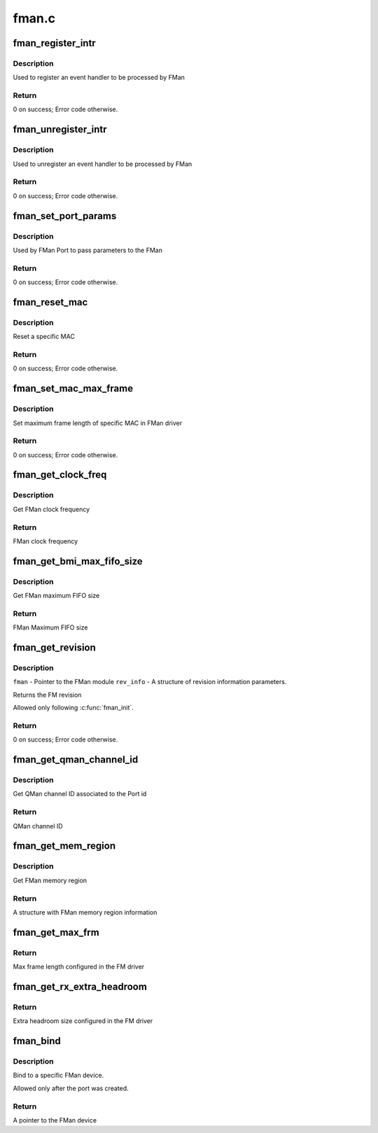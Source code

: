 .. -*- coding: utf-8; mode: rst -*-

======
fman.c
======


.. _`fman_register_intr`:

fman_register_intr
==================

.. c:function:: void fman_register_intr (struct fman *fman, enum fman_event_modules module, u8 mod_id, enum fman_intr_type intr_type, void (*isr_cb) (void *src_arg, void *src_arg)

    :param struct fman \*fman:
        A Pointer to FMan device

    :param enum fman_event_modules module:

        *undescribed*

    :param u8 mod_id:
        Module id (if more than 1 exists, '0' if not)

    :param enum fman_intr_type intr_type:
        Interrupt type (error/normal) selection.

    :param void (\*isr_cb) (void \*src_arg):

        *undescribed*

    :param void \*src_arg:

        *undescribed*



.. _`fman_register_intr.description`:

Description
-----------

Used to register an event handler to be processed by FMan



.. _`fman_register_intr.return`:

Return
------

0 on success; Error code otherwise.



.. _`fman_unregister_intr`:

fman_unregister_intr
====================

.. c:function:: void fman_unregister_intr (struct fman *fman, enum fman_event_modules module, u8 mod_id, enum fman_intr_type intr_type)

    :param struct fman \*fman:
        A Pointer to FMan device

    :param enum fman_event_modules module:

        *undescribed*

    :param u8 mod_id:
        Module id (if more than 1 exists, '0' if not)

    :param enum fman_intr_type intr_type:
        Interrupt type (error/normal) selection.



.. _`fman_unregister_intr.description`:

Description
-----------

Used to unregister an event handler to be processed by FMan



.. _`fman_unregister_intr.return`:

Return
------

0 on success; Error code otherwise.



.. _`fman_set_port_params`:

fman_set_port_params
====================

.. c:function:: int fman_set_port_params (struct fman *fman, struct fman_port_init_params *port_params)

    :param struct fman \*fman:
        A Pointer to FMan device

    :param struct fman_port_init_params \*port_params:
        Port parameters



.. _`fman_set_port_params.description`:

Description
-----------

Used by FMan Port to pass parameters to the FMan



.. _`fman_set_port_params.return`:

Return
------

0 on success; Error code otherwise.



.. _`fman_reset_mac`:

fman_reset_mac
==============

.. c:function:: int fman_reset_mac (struct fman *fman, u8 mac_id)

    :param struct fman \*fman:
        A Pointer to FMan device

    :param u8 mac_id:
        MAC id to be reset



.. _`fman_reset_mac.description`:

Description
-----------

Reset a specific MAC



.. _`fman_reset_mac.return`:

Return
------

0 on success; Error code otherwise.



.. _`fman_set_mac_max_frame`:

fman_set_mac_max_frame
======================

.. c:function:: int fman_set_mac_max_frame (struct fman *fman, u8 mac_id, u16 mfl)

    :param struct fman \*fman:
        A Pointer to FMan device

    :param u8 mac_id:
        MAC id

    :param u16 mfl:
        Maximum frame length



.. _`fman_set_mac_max_frame.description`:

Description
-----------

Set maximum frame length of specific MAC in FMan driver



.. _`fman_set_mac_max_frame.return`:

Return
------

0 on success; Error code otherwise.



.. _`fman_get_clock_freq`:

fman_get_clock_freq
===================

.. c:function:: u16 fman_get_clock_freq (struct fman *fman)

    :param struct fman \*fman:
        A Pointer to FMan device



.. _`fman_get_clock_freq.description`:

Description
-----------

Get FMan clock frequency



.. _`fman_get_clock_freq.return`:

Return
------

FMan clock frequency



.. _`fman_get_bmi_max_fifo_size`:

fman_get_bmi_max_fifo_size
==========================

.. c:function:: u32 fman_get_bmi_max_fifo_size (struct fman *fman)

    :param struct fman \*fman:
        A Pointer to FMan device



.. _`fman_get_bmi_max_fifo_size.description`:

Description
-----------

Get FMan maximum FIFO size



.. _`fman_get_bmi_max_fifo_size.return`:

Return
------

FMan Maximum FIFO size



.. _`fman_get_revision`:

fman_get_revision
=================

.. c:function:: void fman_get_revision (struct fman *fman, struct fman_rev_info *rev_info)

    :param struct fman \*fman:

        *undescribed*

    :param struct fman_rev_info \*rev_info:

        *undescribed*



.. _`fman_get_revision.description`:

Description
-----------

``fman``                - Pointer to the FMan module
``rev_info``                - A structure of revision information parameters.

Returns the FM revision

Allowed only following :c:func:`fman_init`.



.. _`fman_get_revision.return`:

Return
------

0 on success; Error code otherwise.



.. _`fman_get_qman_channel_id`:

fman_get_qman_channel_id
========================

.. c:function:: u32 fman_get_qman_channel_id (struct fman *fman, u32 port_id)

    :param struct fman \*fman:
        A Pointer to FMan device

    :param u32 port_id:
        Port id



.. _`fman_get_qman_channel_id.description`:

Description
-----------

Get QMan channel ID associated to the Port id



.. _`fman_get_qman_channel_id.return`:

Return
------

QMan channel ID



.. _`fman_get_mem_region`:

fman_get_mem_region
===================

.. c:function:: struct resource *fman_get_mem_region (struct fman *fman)

    :param struct fman \*fman:
        A Pointer to FMan device



.. _`fman_get_mem_region.description`:

Description
-----------

Get FMan memory region



.. _`fman_get_mem_region.return`:

Return
------

A structure with FMan memory region information



.. _`fman_get_max_frm`:

fman_get_max_frm
================

.. c:function:: u16 fman_get_max_frm ( void)

    :param void:
        no arguments



.. _`fman_get_max_frm.return`:

Return
------

Max frame length configured in the FM driver



.. _`fman_get_rx_extra_headroom`:

fman_get_rx_extra_headroom
==========================

.. c:function:: int fman_get_rx_extra_headroom ( void)

    :param void:
        no arguments



.. _`fman_get_rx_extra_headroom.return`:

Return
------

Extra headroom size configured in the FM driver



.. _`fman_bind`:

fman_bind
=========

.. c:function:: struct fman *fman_bind (struct device *fm_dev)

    :param struct device \*fm_dev:

        *undescribed*



.. _`fman_bind.description`:

Description
-----------

Bind to a specific FMan device.

Allowed only after the port was created.



.. _`fman_bind.return`:

Return
------

A pointer to the FMan device

